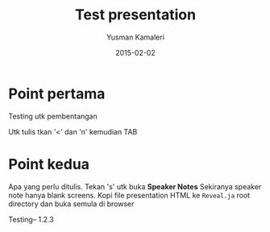 #+TITLE: Test presentation
#+AUTHOR: Yusman Kamaleri
#+EMAIL: yuskam@ous-hf.no
#+DATE: 2015-02-02


#+OPTIONS: reveal_center:t reveal_progress:t reveal_history:nil reveal_control:t
#+OPTIONS: reveal_rolling_links:t reveal_keyboard:t reveal_overview:t num:nil
#+OPTIONS: reveal_width:1200 reveal_height:800
#+OPTIONS: toc:1

#+REVEAL_SLIDE-NUMBER: t
#+REVEAL_THEME: moon
#+REVEAL_TRANS: cube
#+REVEAL_MARGIN: 0.2
#+REVEAL_MIN_SCALE: 0.5
#+REVEAL_MAX_SCALE: 2.5

#+REVEAL_PLUGINS: (markdown notes)
#+REVEAL_EXTRA_CSS: ./local.css

* Point pertama
Testing utk pembentangan

#+BEGIN_NOTES
Utk tulis tkan '<' dan 'n' kemudian TAB
#+END_NOTES

* Point kedua
Apa yang perlu ditulis. Tekan 's' utk buka *Speaker Notes*
Sekiranya speaker note hanya blank screens. Kopi file presentation HTML ke
=Reveal.ja= root directory dan buka semula di browser

#+BEGIN_NOTES
Testing-- 1.2.3
#+END_NOTES

